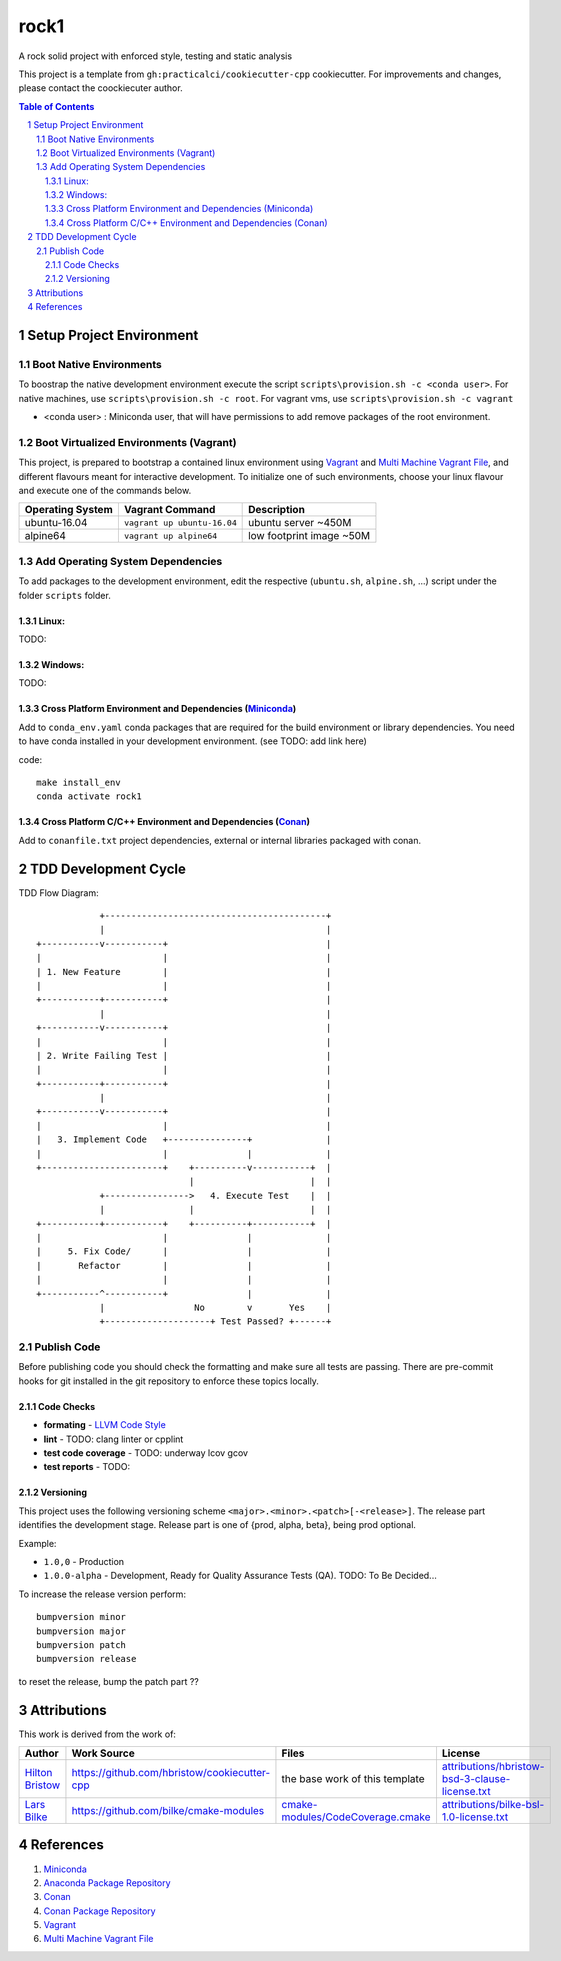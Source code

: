 =====
rock1
=====

A rock solid project with enforced style, testing and static analysis

This project is a template from ``gh:practicalci/cookiecutter-cpp`` cookiecutter.
For improvements and changes, please contact the coockiecuter author.

.. sectnum::
.. contents:: Table of Contents

-------------------------
Setup Project Environment
-------------------------

Boot Native Environments
========================

To boostrap the native development environment execute the script ``scripts\provision.sh -c <conda user>``.
For native machines, use ``scripts\provision.sh -c root``. 
For vagrant vms, use ``scripts\provision.sh -c vagrant``


- <conda user> : Miniconda user, that will have permissions to add remove packages of the root environment.


Boot Virtualized Environments (Vagrant)
=======================================

This project, is prepared to bootstrap a contained linux environment using 
Vagrant_ and `Multi Machine Vagrant File`_, and different flavours meant for
interactive development. To initialize one of such environments, choose your
linux flavour and execute one of the commands below.

+------------------+-----------------------------+--------------------------+
| Operating System | Vagrant Command             | Description              |
+==================+=============================+==========================+
| ubuntu-16.04     | ``vagrant up ubuntu-16.04`` | ubuntu server ~450M      |
+------------------+-----------------------------+--------------------------+
| alpine64         | ``vagrant up alpine64``     | low footprint image ~50M |
+------------------+-----------------------------+--------------------------+

Add Operating System Dependencies
=================================

To add packages to the development environment, edit the respective
(``ubuntu.sh``, ``alpine.sh``, ...) script under the folder ``scripts`` folder.



Linux:
------
TODO:

Windows:
--------

TODO:

Cross Platform Environment and Dependencies (Miniconda_)
--------------------------------------------------------

Add to ``conda_env.yaml`` conda packages that are required for the build
environment or library dependencies. You need to have conda installed in your
development environment. (see TODO: add link here)

code::

 make install_env
 conda activate rock1


Cross Platform C/C++ Environment and Dependencies (Conan_)
----------------------------------------------------------

Add to ``conanfile.txt`` project dependencies, external or internal libraries
packaged with conan.

---------------------
TDD Development Cycle
---------------------

TDD Flow Diagram::

              +------------------------------------------+
              |                                          |
  +-----------v-----------+                              |
  |                       |                              |
  | 1. New Feature        |                              |
  |                       |                              |
  +-----------+-----------+                              |
              |                                          |
  +-----------v-----------+                              |
  |                       |                              |
  | 2. Write Failing Test |                              |
  |                       |                              |
  +-----------+-----------+                              |
              |                                          |
  +-----------v-----------+                              |
  |                       |                              |
  |   3. Implement Code   +---------------+              |
  |                       |               |              |
  +-----------------------+    +----------v-----------+  |
                               |                      |  |
              +---------------->   4. Execute Test    |  |
              |                |                      |  |
  +-----------+-----------+    +----------+-----------+  |
  |                       |               |              |
  |     5. Fix Code/      |               |              |
  |       Refactor        |               |              |
  |                       |               |              |
  +-----------^-----------+               |              |
              |                 No        v       Yes    |
              +--------------------+ Test Passed? +------+



Publish Code
============

Before publishing code you should check the formatting and make sure all tests are passing.
There are pre-commit hooks for git installed in the git repository to enforce these topics locally.

Code Checks
-----------

- **formating** - `LLVM Code Style`_
- **lint** - TODO: clang linter or cpplint
- **test code coverage** - TODO: underway lcov gcov
- **test reports** - TODO: 


.. _`LLVM Code Style`: https://llvm.org/docs/CodingStandards.html


Versioning
----------


This project uses the following versioning scheme ``<major>.<minor>.<patch>[-<release>]``. 
The release part identifies the development stage. Release part is one of {prod, alpha, beta}, being prod optional.

Example:

- ``1.0,0`` - Production
- ``1.0.0-alpha`` - Development, Ready for Quality Assurance Tests (QA). TODO: To Be Decided...


To increase the release version perform::

  bumpversion minor
  bumpversion major
  bumpversion patch
  bumpversion release

to reset the release, bump the patch part ??


------------
Attributions
------------


This work is derived from the work of:


+-------------------------------------------------+---------------------------------------------------+--------------------------------------------+-----------------------------------------------------+
| Author                                          | Work Source                                       | Files                                      | License                                             |
+=================================================+===================================================+============================================+=====================================================+
| `Hilton Bristow <https://github.com/hbristow>`_ | `<https://github.com/hbristow/cookiecutter-cpp>`_ | the base work of this template             | `<attributions/hbristow-bsd-3-clause-license.txt>`_ |
+-------------------------------------------------+---------------------------------------------------+--------------------------------------------+-----------------------------------------------------+
| `Lars Bilke <https://github.com/bilke>`_        | `<https://github.com/bilke/cmake-modules>`_       | `<cmake-modules/CodeCoverage.cmake>`_      | `<attributions/bilke-bsl-1.0-license.txt>`_         |
+-------------------------------------------------+---------------------------------------------------+--------------------------------------------+-----------------------------------------------------+


----------
References
----------

.. _Miniconda: https://conda.io/miniconda.html
.. _`Anaconda Package Repository`: https://anaconda.org/anaconda/repo
.. _Conan: https://conan.io/
.. _`Conan Package Repository`: https://bintray.com/conan/conan-center
.. _Vagrant: https://www.vagrantup.com
.. _`Multi Machine Vagrant File`: https://www.vagrantup.com/docs/multi-machine/

1. Miniconda_
2. `Anaconda Package Repository`_
3. Conan_
4. `Conan Package Repository`_
5. Vagrant_
6. `Multi Machine Vagrant File`_
